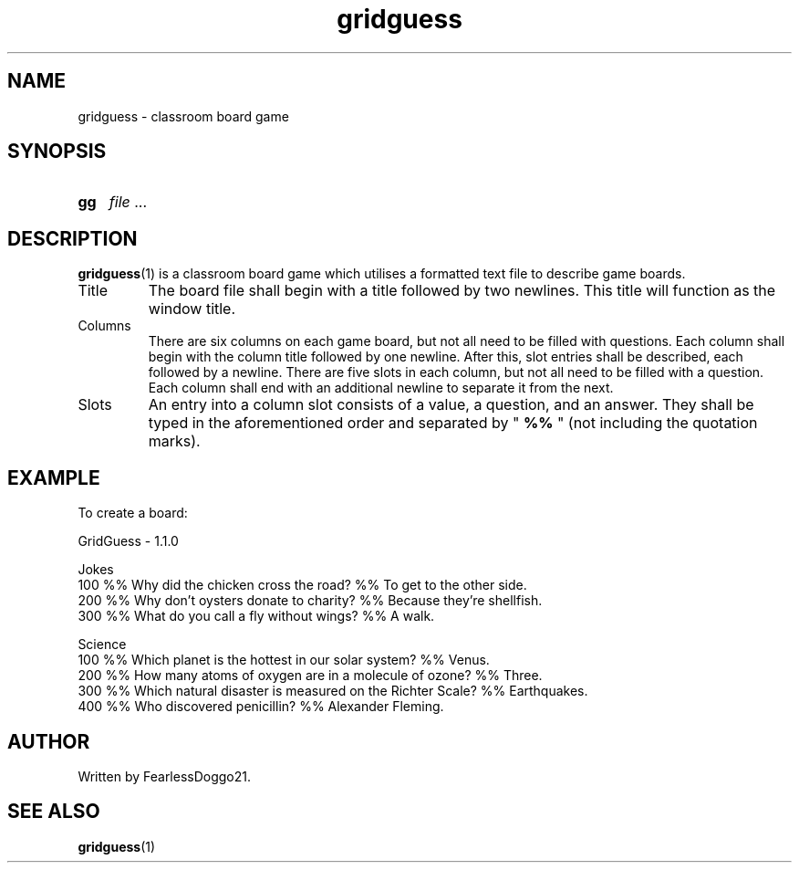 .TH gridguess 5 gridguess\-VERSION
.SH NAME
gridguess \- classroom board game
.SH SYNOPSIS
.SY gg
.IR file " ..."
.YS
.SH DESCRIPTION
.BR gridguess (1)
is a classroom board game which utilises a formatted text file to describe
game boards.
.TP
Title
The board file shall begin with a title followed by two newlines.  This title
will function as the window title.
.TP
Columns
There are six columns on each game board, but not all need to be filled with
questions.  Each column shall begin with the column title followed by one
newline.  After this, slot entries shall be described, each followed by a
newline.  There are five slots in each column, but not all need to be filled
with a question.  Each column shall end with an additional newline to separate
it from the next.
.TP
Slots
An entry into a column slot consists of a value, a question, and an answer.
They shall be typed in the aforementioned order and separated by "
.B  %%
" (not including the quotation marks).
.SH EXAMPLE
To create a board:
.PP
.EX
GridGuess - 1.1.0

Jokes
100 %% Why did the chicken cross the road? %% To get to the other side.
200 %% Why don't oysters donate to charity? %% Because they're shellfish.
300 %% What do you call a fly without wings? %% A walk.

Science
100 %% Which planet is the hottest in our solar system? %% Venus.
200 %% How many atoms of oxygen are in a molecule of ozone? %% Three.
300 %% Which natural disaster is measured on the Richter Scale? %% Earthquakes.
400 %% Who discovered penicillin? %% Alexander Fleming.

.EE
.SH AUTHOR
Written by FearlessDoggo21.
.SH SEE ALSO
.BR gridguess (1)
